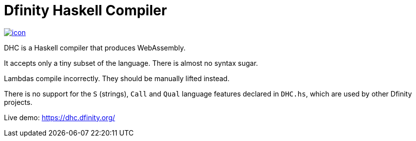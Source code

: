 = Dfinity Haskell Compiler =

image:https://jenkins.london.dfinity.build/job/dhc/badge/icon[link="https://jenkins.london.dfinity.build/job/dhc/"]

DHC is a Haskell compiler that produces WebAssembly.

It accepts only a tiny subset of the language.
There is almost no syntax sugar.

Lambdas compile incorrectly. They should be manually lifted instead.

There is no support for the `S` (strings), `Call` and `Qual` language features
declared in `DHC.hs`, which are used by other Dfinity projects.

Live demo: https://dhc.dfinity.org/[https://dhc.dfinity.org/]
